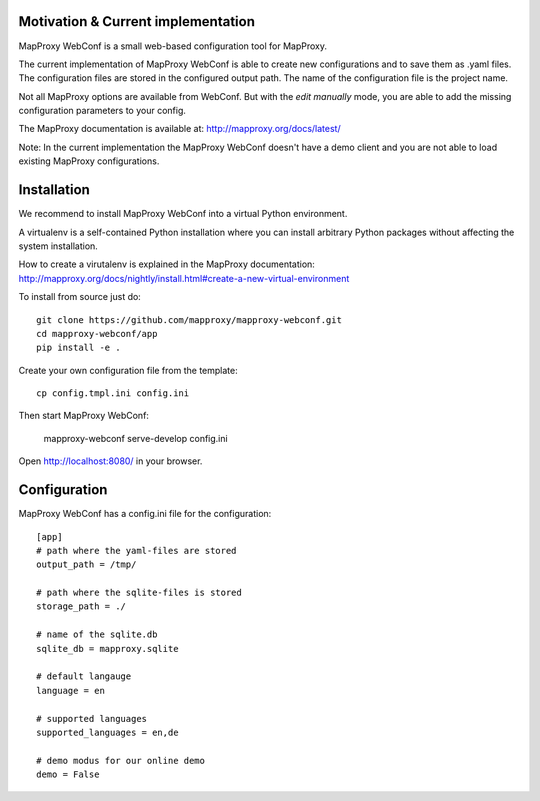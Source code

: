 Motivation & Current implementation
------------------------------------

MapProxy WebConf is a small web-based configuration tool for MapProxy.

The current implementation of MapProxy WebConf is able to create new configurations and to save them as .yaml files. The configuration files are stored in the configured output path. The name of the configuration file is the project name.

Not all MapProxy options are available from WebConf. But with the `edit manually` mode, you are able to add the missing configuration parameters to your config.

The MapProxy documentation is available at: http://mapproxy.org/docs/latest/

Note: In the current implementation the MapProxy WebConf doesn't have a demo client and you are not able to load existing MapProxy configurations.

Installation
------------

We recommend to install MapProxy WebConf into a virtual Python environment.

A virtualenv is a self-contained Python installation where you can install arbitrary Python packages without affecting the system installation.

How to create a virutalenv is explained in the MapProxy documentation: http://mapproxy.org/docs/nightly/install.html#create-a-new-virtual-environment

To install from source just do::

    git clone https://github.com/mapproxy/mapproxy-webconf.git
    cd mapproxy-webconf/app
    pip install -e .

Create your own configuration file from the template::

    cp config.tmpl.ini config.ini

Then start MapProxy WebConf:

    mapproxy-webconf serve-develop config.ini

Open http://localhost:8080/ in your browser.


Configuration
-------------

MapProxy WebConf has a config.ini file for the configuration::

    [app]
    # path where the yaml-files are stored
    output_path = /tmp/

    # path where the sqlite-files is stored
    storage_path = ./

    # name of the sqlite.db
    sqlite_db = mapproxy.sqlite

    # default langauge
    language = en

    # supported languages
    supported_languages = en,de

    # demo modus for our online demo
    demo = False
